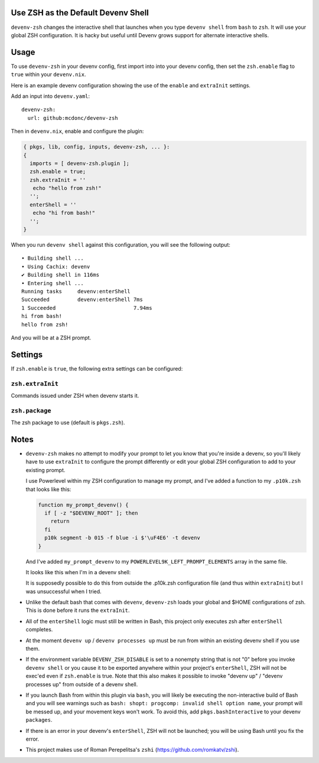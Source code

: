 Use ZSH as the Default Devenv Shell
-----------------------------------

``devenv-zsh`` changes the interactive shell that launches when you type
``devenv shell`` from ``bash`` to ``zsh``.  It will use your global ZSH
configuration.  It is hacky but useful until Devenv grows support for alternate
interactive shells.

Usage
-----

To use ``devenv-zsh`` in your devenv config, first import into into your devenv
config, then set the ``zsh.enable`` flag to ``true`` within your
``devenv.nix``.

Here is an example devenv configuration showing the use of the ``enable`` and
``extraInit`` settings.

Add an input into ``devenv.yaml``::

  devenv-zsh:
    url: github:mcdonc/devenv-zsh

Then in ``devenv.nix``, enable and configure the plugin:

.. code-block:: nix

  { pkgs, lib, config, inputs, devenv-zsh, ... }:
  {
    imports = [ devenv-zsh.plugin ];
    zsh.enable = true;
    zsh.extraInit = ''
     echo "hello from zsh!"
    '';
    enterShell = ''
     echo "hi from bash!"
    '';
  }

When you run ``devenv shell`` against this configuration, you will see the
following output::

  • Building shell ...
  • Using Cachix: devenv
  ✔ Building shell in 116ms
  • Entering shell ...
  Running tasks     devenv:enterShell
  Succeeded         devenv:enterShell 7ms
  1 Succeeded                         7.94ms
  hi from bash!
  hello from zsh!

And you will be at a ZSH prompt.

Settings
--------

If ``zsh.enable`` is ``true``, the following extra settings
can be configured:

``zsh.extraInit``
+++++++++++++++++

Commands issued under ZSH when devenv starts it.

``zsh.package``
+++++++++++++++

The zsh package to use (default is ``pkgs.zsh``).

Notes
-----

- ``devenv-zsh`` makes no attempt to modify your prompt to let you know that
  you're inside a devenv, so you'll likely have to use ``extraInit`` to
  configure the prompt differently or edit your global ZSH configuration to add
  to your existing prompt.

  I use Powerlevel within my ZSH configuration to manage my prompt, and I've
  added a function to my ``.p10k.zsh`` that looks like this:

  .. code-block:: zsh

    function my_prompt_devenv() {
      if [ -z "$DEVENV_ROOT" ]; then
        return
      fi
      p10k segment -b 015 -f blue -i $'\uF4E6' -t devenv
    }

  And I've added ``my_prompt_devenv`` to my
  ``POWERLEVEL9K_LEFT_PROMPT_ELEMENTS`` array in the same file.

  It looks like this when I'm in a devenv shell:

  .. image:: http://bouncer.repoze.org/devenvzsh.png
     :alt: Prompt changes

  It is supposedly possible to do this from outside the .p10k.zsh configuration
  file (and thus within ``extraInit``) but I was unsuccessful when I tried.

- Unlike the default bash that comes with ``devenv``, ``devenv-zsh`` loads your
  global and $HOME configurations of zsh. This is done before it runs the
  ``extraInit``.

- All of the ``enterShell`` logic must still be written in Bash, this project
  only executes zsh after ``enterShell`` completes.

- At the moment ``devenv up`` / ``devenv processes up`` must be run from within
  an existing devenv shell if you use them.

- If the environment variable ``DEVENV_ZSH_DISABLE`` is set to a nonempty
  string that is not "0" before you invoke ``devenv shell`` or you cause it to
  be exported anywhere within your project's ``enterShell``, ZSH will not be
  exec'ed even if ``zsh.enable`` is true.  Note that this also
  makes it possible to invoke "devenv up" / "devenv processes up" from
  outside of a devenv shell.

- If you launch Bash from within this plugin via ``bash``, you will likely be
  executing the non-interactive build of Bash and you will see warnings such as
  ``bash: shopt: progcomp: invalid shell option name``, your prompt will be
  messed up, and your movement keys won't work.  To avoid this, add
  ``pkgs.bashInteractive`` to your devenv ``packages``.

- If there is an error in your devenv's ``enterShell``, ZSH will not be
  launched; you will be using Bash until you fix the error.

- This project makes use of Roman Perepelitsa's ``zshi``
  (https://github.com/romkatv/zshi).
